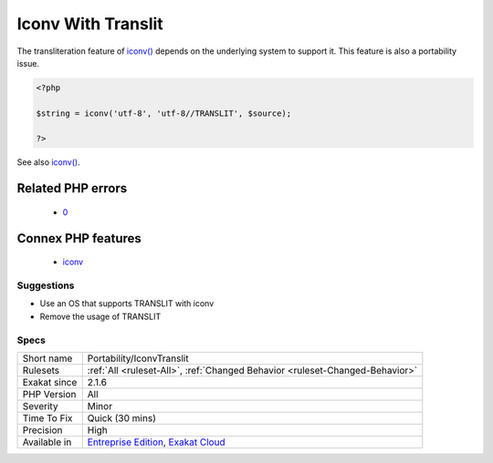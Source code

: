 .. _portability-iconvtranslit:

.. _iconv-with-translit:

Iconv With Translit
+++++++++++++++++++

.. meta::
	:description:
		Iconv With Translit: The transliteration feature of iconv() depends on the underlying system to support it.
	:twitter:card: summary_large_image
	:twitter:site: @exakat
	:twitter:title: Iconv With Translit
	:twitter:description: Iconv With Translit: The transliteration feature of iconv() depends on the underlying system to support it
	:twitter:creator: @exakat
	:twitter:image:src: https://www.exakat.io/wp-content/uploads/2020/06/logo-exakat.png
	:og:image: https://www.exakat.io/wp-content/uploads/2020/06/logo-exakat.png
	:og:title: Iconv With Translit
	:og:type: article
	:og:description: The transliteration feature of iconv() depends on the underlying system to support it
	:og:url: https://php-tips.readthedocs.io/en/latest/tips/Portability/IconvTranslit.html
	:og:locale: en
The transliteration feature of `iconv() <https://www.php.net/iconv>`_ depends on the underlying system to support it. This feature is also a portability issue.

.. code-block:: php
   
   <?php
   
   $string = iconv('utf-8', 'utf-8//TRANSLIT', $source);
   
   ?>

See also `iconv() <https://www.php.net/manual/en/function.iconv.php>`_.

Related PHP errors 
-------------------

  + `0 <https://php-errors.readthedocs.io/en/latest/messages/iconv%28%29%3A+Wrong+charset%2C+conversion+from+%60UTF-8%27+to+%60ASCII%2F%2FTRANSLIT%27+is+not+allowed.html>`_



Connex PHP features
-------------------

  + `iconv <https://php-dictionary.readthedocs.io/en/latest/dictionary/iconv.ini.html>`_


Suggestions
___________

* Use an OS that supports TRANSLIT with iconv
* Remove the usage of TRANSLIT




Specs
_____

+--------------+-------------------------------------------------------------------------------------------------------------------------+
| Short name   | Portability/IconvTranslit                                                                                               |
+--------------+-------------------------------------------------------------------------------------------------------------------------+
| Rulesets     | :ref:`All <ruleset-All>`, :ref:`Changed Behavior <ruleset-Changed-Behavior>`                                            |
+--------------+-------------------------------------------------------------------------------------------------------------------------+
| Exakat since | 2.1.6                                                                                                                   |
+--------------+-------------------------------------------------------------------------------------------------------------------------+
| PHP Version  | All                                                                                                                     |
+--------------+-------------------------------------------------------------------------------------------------------------------------+
| Severity     | Minor                                                                                                                   |
+--------------+-------------------------------------------------------------------------------------------------------------------------+
| Time To Fix  | Quick (30 mins)                                                                                                         |
+--------------+-------------------------------------------------------------------------------------------------------------------------+
| Precision    | High                                                                                                                    |
+--------------+-------------------------------------------------------------------------------------------------------------------------+
| Available in | `Entreprise Edition <https://www.exakat.io/entreprise-edition>`_, `Exakat Cloud <https://www.exakat.io/exakat-cloud/>`_ |
+--------------+-------------------------------------------------------------------------------------------------------------------------+


